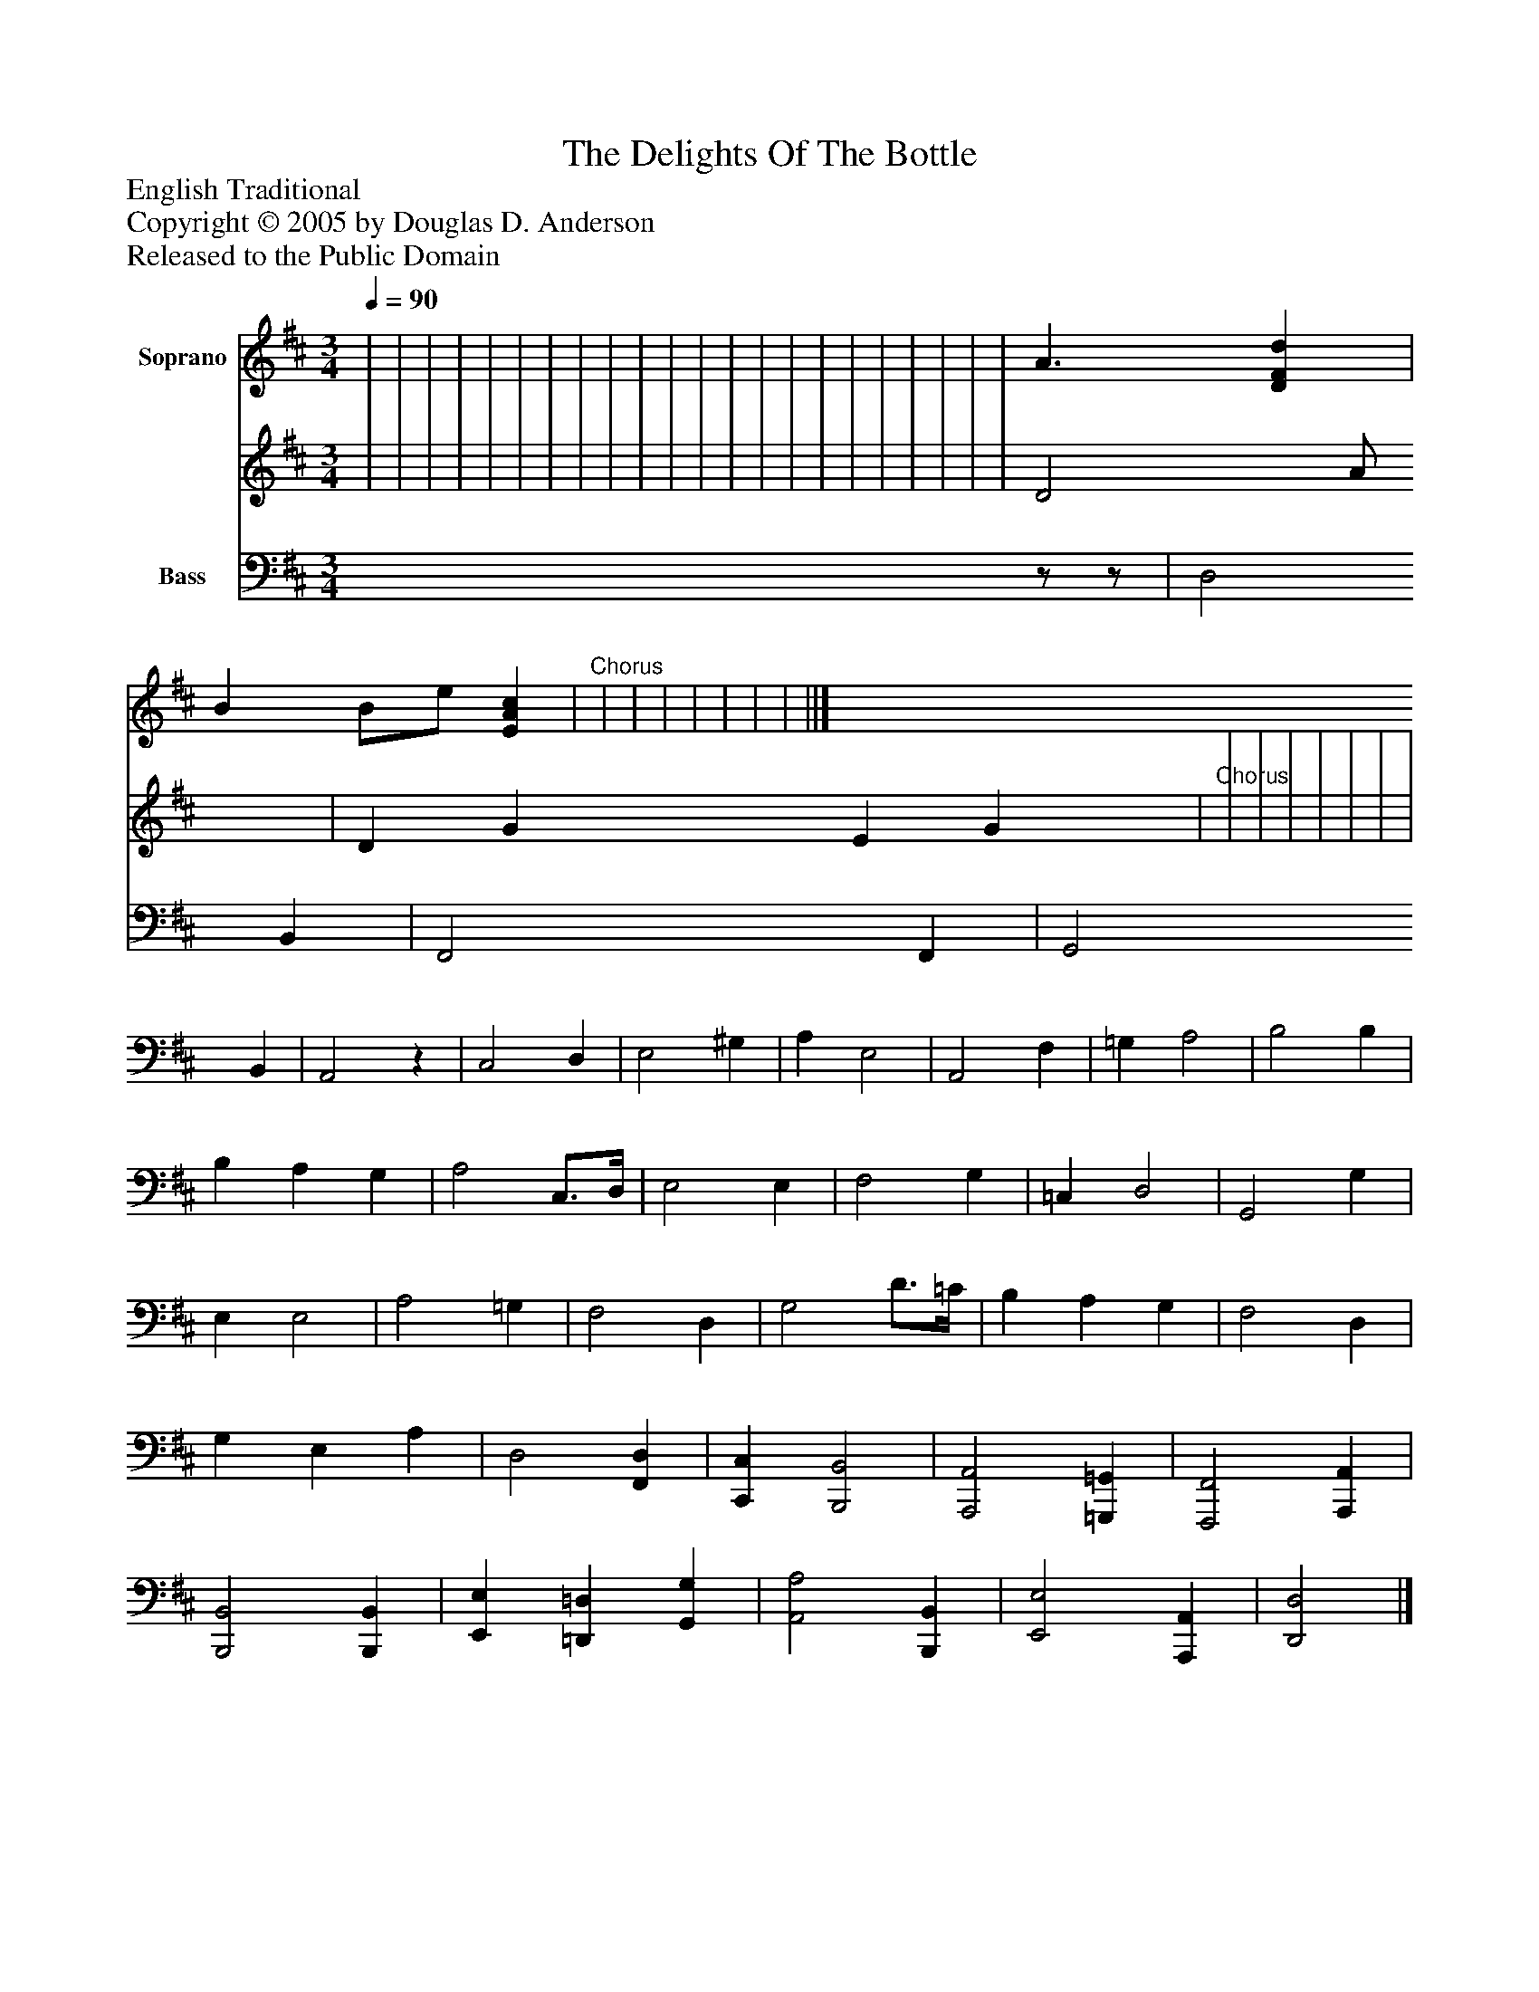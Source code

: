 %%abc-creator mxml2abc 1.4
%%abc-version 2.0
%%continueall true
%%titletrim true
%%titleformat A-1 T C1, Z-1, S-1
X: 0
T: The Delights Of The Bottle
Z: English Traditional
Z: Copyright © 2005 by Douglas D. Anderson
Z: Released to the Public Domain
L: 1/4
M: 3/4
Q: 1/4=90
V: P1_1 name="Soprano"
V: P1_2
%%MIDI program 1 0
V: P2 name="Bass"
%%MIDI program 2 0
K: D
% Extracting voice 1 from part P1
[V: P1_1]  | | | | | | | | | | | | | | | | | | | | | | A3/ [DFd] | B B/e/ [EAc] |"^Chorus" | | | | | | | ||]
% Extracting voice 2 from part P1
[V: P1_2]  | | | | | | | | | | | | | | | | | | | | | | D2 A/ x1  | D G E G x1  |"^Chorus" | | | | | | | ||]
[V: P2] z/z/ | D,2 B,, | F,,2 F,, | G,,2 B,, | A,,2z | C,2 D, | E,2 ^G, | A, E,2 | A,,2 F, | =G, A,2 | B,2 B, | B, A, G, | A,2 C,3/4D,/4 | E,2 E, | F,2 G, | =C, D,2 | G,,2 G, | E, E,2 | A,2 =G, | F,2 D, | G,2 D3/4=C/4 | B, A, G, | F,2 D, | G, E, A, | D,2 [F,,D,] | [C,,C,] [B,,,2B,,2] | [A,,,2A,,2] [=G,,,=G,,] | [F,,,2F,,2] [A,,,A,,] | [B,,,2B,,2] [B,,,B,,] | [E,,E,] [=D,,=D,] [G,,G,] | [A,,2A,2] [B,,,B,,] | [E,,2E,2] [A,,,A,,] | [D,,2D,2]|]

